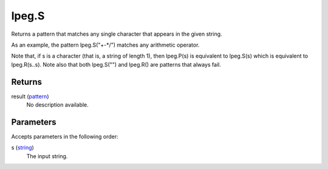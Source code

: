 lpeg.S
====================================================================================================

Returns a pattern that matches any single character that appears in the given string.
	
As an example, the pattern lpeg.S("+-*/") matches any arithmetic operator.

Note that, if s is a character (that is, a string of length 1), then lpeg.P(s) is equivalent to 
lpeg.S(s) which is equivalent to lpeg.R(s..s). Note also that both lpeg.S("") and lpeg.R() are 
patterns that always fail.

Returns
----------------------------------------------------------------------------------------------------

result (`pattern`_)
    No description available.

Parameters
----------------------------------------------------------------------------------------------------

Accepts parameters in the following order:

s (`string`_)
    The input string.

.. _`pattern`: ../../../lua/type/pattern.html
.. _`string`: ../../../lua/type/string.html
